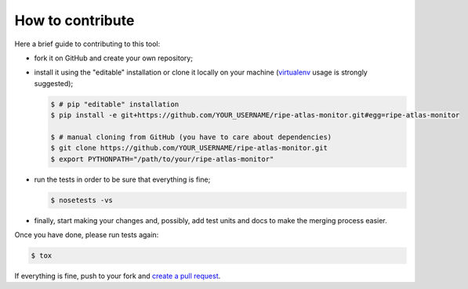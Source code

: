 How to contribute
=================

Here a brief guide to contributing to this tool:

- fork it on GitHub and create your own repository;

- install it using the "editable" installation or clone it locally on your machine (`virtualenv <https://virtualenv.pypa.io/en/latest/installation.html>`_ usage is strongly suggested);

  .. code:: bash

      $ # pip "editable" installation
      $ pip install -e git+https://github.com/YOUR_USERNAME/ripe-atlas-monitor.git#egg=ripe-atlas-monitor
      
      $ # manual cloning from GitHub (you have to care about dependencies)
      $ git clone https://github.com/YOUR_USERNAME/ripe-atlas-monitor.git
      $ export PYTHONPATH="/path/to/your/ripe-atlas-monitor"

- run the tests in order to be sure that everything is fine;

  .. code:: bash

      $ nosetests -vs

- finally, start making your changes and, possibly, add test units and docs to make the merging process easier.

Once you have done, please run tests again:

.. code:: bash

    $ tox

If everything is fine, push to your fork and `create a pull request <https://help.github.com/articles/using-pull-requests/>`_.
